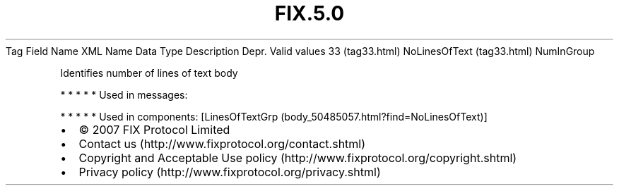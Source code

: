 .TH FIX.5.0 "" "" "Tag #33"
Tag
Field Name
XML Name
Data Type
Description
Depr.
Valid values
33 (tag33.html)
NoLinesOfText (tag33.html)
NumInGroup
.PP
Identifies number of lines of text body
.PP
   *   *   *   *   *
Used in messages:
.PP
   *   *   *   *   *
Used in components:
[LinesOfTextGrp (body_50485057.html?find=NoLinesOfText)]

.PD 0
.P
.PD

.PP
.PP
.IP \[bu] 2
© 2007 FIX Protocol Limited
.IP \[bu] 2
Contact us (http://www.fixprotocol.org/contact.shtml)
.IP \[bu] 2
Copyright and Acceptable Use policy (http://www.fixprotocol.org/copyright.shtml)
.IP \[bu] 2
Privacy policy (http://www.fixprotocol.org/privacy.shtml)
